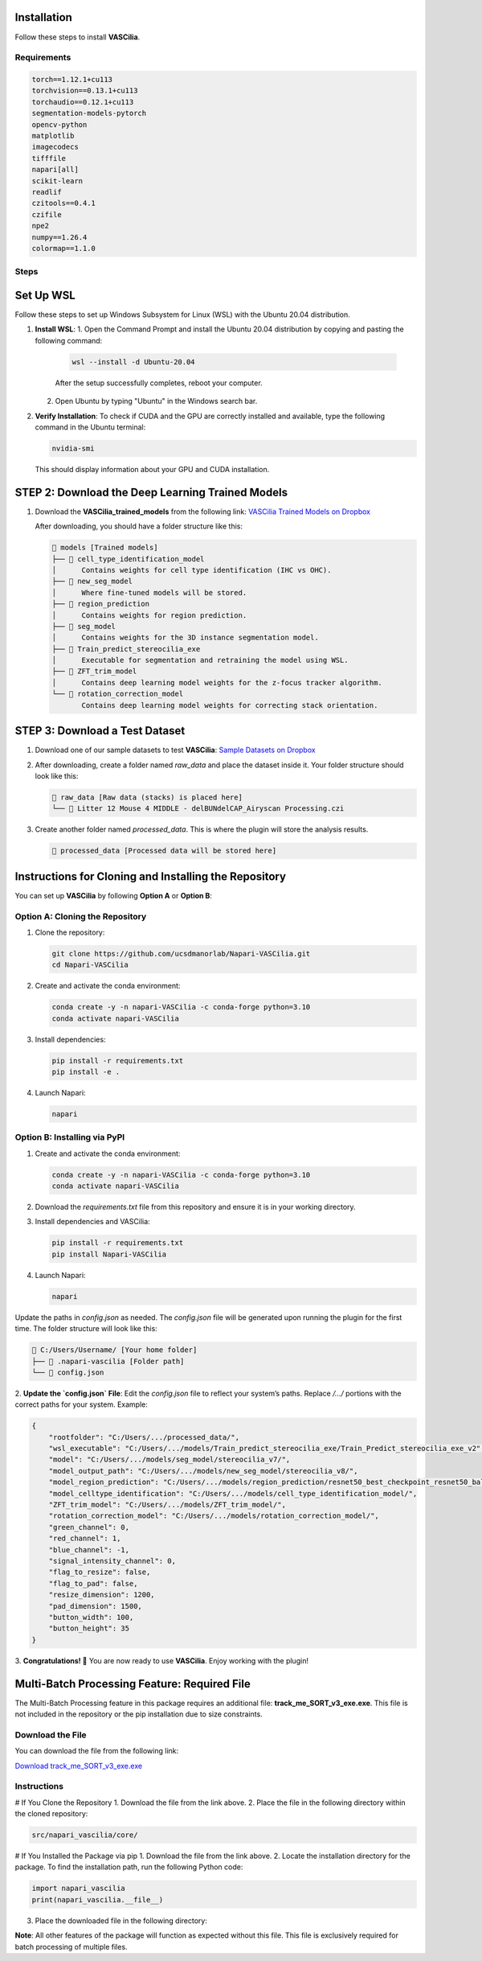 Installation
============

Follow these steps to install **VASCilia**.

Requirements
------------

.. code-block:: text

   torch==1.12.1+cu113
   torchvision==0.13.1+cu113
   torchaudio==0.12.1+cu113
   segmentation-models-pytorch
   opencv-python
   matplotlib
   imagecodecs
   tifffile
   napari[all]
   scikit-learn
   readlif
   czitools==0.4.1
   czifile
   npe2
   numpy==1.26.4
   colormap==1.1.0

Steps
-----
Set Up WSL
==========

Follow these steps to set up Windows Subsystem for Linux (WSL) with the Ubuntu 20.04 distribution.

1. **Install WSL**:
   1. Open the Command Prompt and install the Ubuntu 20.04 distribution by copying and pasting the following command:
   
      .. code-block:: bash

         wsl --install -d Ubuntu-20.04

      After the setup successfully completes, reboot your computer.

   2. Open Ubuntu by typing "Ubuntu" in the Windows search bar.

2. **Verify Installation**:
   To check if CUDA and the GPU are correctly installed and available, type the following command in the Ubuntu terminal:

   .. code-block:: bash

      nvidia-smi

   This should display information about your GPU and CUDA installation.

STEP 2: Download the Deep Learning Trained Models
=================================================

1. Download the **VASCilia_trained_models** from the following link:
   `VASCilia Trained Models on Dropbox <https://www.dropbox.com/scl/fo/jsvldda8yvma3omfijxxn/ALeDfYUbiOuj69Flbc728rs?rlkey=mtilfz33qiizpul7uyisud5st&st=41kjlbw0&dl=0>`_

   After downloading, you should have a folder structure like this:

   .. code-block::

      📁 models [Trained models]
      ├── 📁 cell_type_identification_model
      │      Contains weights for cell type identification (IHC vs OHC).
      ├── 📁 new_seg_model
      │      Where fine-tuned models will be stored.
      ├── 📁 region_prediction
      │      Contains weights for region prediction.
      ├── 📁 seg_model
      │      Contains weights for the 3D instance segmentation model.
      ├── 📁 Train_predict_stereocilia_exe
      │      Executable for segmentation and retraining the model using WSL.
      ├── 📁 ZFT_trim_model
      │      Contains deep learning model weights for the z-focus tracker algorithm.
      └── 📁 rotation_correction_model
             Contains deep learning model weights for correcting stack orientation.

STEP 3: Download a Test Dataset
===============================

1. Download one of our sample datasets to test **VASCilia**:
   `Sample Datasets on Dropbox <https://www.dropbox.com/scl/fo/pg3i39xaf3vtjydh663n9/h?rlkey=agtnxau73vrv3ism0h55eauek&dl=0>`_

2. After downloading, create a folder named `raw_data` and place the dataset inside it. Your folder structure should look like this:

   .. code-block::

      📁 raw_data [Raw data (stacks) is placed here]
      └── 📄 Litter 12 Mouse 4 MIDDLE - delBUNdelCAP_Airyscan Processing.czi

3. Create another folder named `processed_data`. This is where the plugin will store the analysis results.

   .. code-block::

      📁 processed_data [Processed data will be stored here]


Instructions for Cloning and Installing the Repository
=======================================================

You can set up **VASCilia** by following **Option A** or **Option B**:

Option A: Cloning the Repository
--------------------------------

1. Clone the repository:

   .. code-block:: bash

      git clone https://github.com/ucsdmanorlab/Napari-VASCilia.git
      cd Napari-VASCilia

2. Create and activate the conda environment:

   .. code-block:: bash

      conda create -y -n napari-VASCilia -c conda-forge python=3.10
      conda activate napari-VASCilia

3. Install dependencies:

   .. code-block:: bash

      pip install -r requirements.txt
      pip install -e .

4. Launch Napari:

   .. code-block:: bash

      napari

Option B: Installing via PyPI
-----------------------------

1. Create and activate the conda environment:

   .. code-block:: bash

      conda create -y -n napari-VASCilia -c conda-forge python=3.10
      conda activate napari-VASCilia

2. Download the `requirements.txt` file from this repository and ensure it is in your working directory.

3. Install dependencies and VASCilia:

   .. code-block:: bash

      pip install -r requirements.txt
      pip install Napari-VASCilia

4. Launch Napari:

   .. code-block:: bash

      napari



Update the paths in `config.json` as needed. The `config.json` file will be generated upon running the plugin for the first time. The folder structure will look like this:

.. code-block::

   📁 C:/Users/Username/ [Your home folder]
   ├── 📁 .napari-vascilia [Folder path]
   └── 📄 config.json

2. **Update the `config.json` File**:
Edit the `config.json` file to reflect your system’s paths. Replace `/.../` portions with the correct paths for your system. Example:

.. code-block:: json

   {
       "rootfolder": "C:/Users/.../processed_data/",
       "wsl_executable": "C:/Users/.../models/Train_predict_stereocilia_exe/Train_Predict_stereocilia_exe_v2",
       "model": "C:/Users/.../models/seg_model/stereocilia_v7/",
       "model_output_path": "C:/Users/.../models/new_seg_model/stereocilia_v8/",
       "model_region_prediction": "C:/Users/.../models/region_prediction/resnet50_best_checkpoint_resnet50_balancedclass.pth",
       "model_celltype_identification": "C:/Users/.../models/cell_type_identification_model/",
       "ZFT_trim_model": "C:/Users/.../models/ZFT_trim_model/",
       "rotation_correction_model": "C:/Users/.../models/rotation_correction_model/",
       "green_channel": 0,
       "red_channel": 1,
       "blue_channel": -1,
       "signal_intensity_channel": 0,
       "flag_to_resize": false,
       "flag_to_pad": false,
       "resize_dimension": 1200,
       "pad_dimension": 1500,
       "button_width": 100,
       "button_height": 35
   }

3. **Congratulations! 🎉**
You are now ready to use **VASCilia**. Enjoy working with the plugin!


Multi-Batch Processing Feature: Required File
=============================================

The Multi-Batch Processing feature in this package requires an additional file: **track_me_SORT_v3_exe.exe**. This file is not included in the repository or the pip installation due to size constraints.

Download the File
-----------------
You can download the file from the following link:

`Download track_me_SORT_v3_exe.exe <https://www.dropbox.com/scl/fo/sud3ziayvo7efcsbzgrd7/ACeJ6uMjNLcyk7ev0upJREE?rlkey=e6nzvpz8aoebzq4w3o5f339le&st=a9m73egz&dl=0>`_

Instructions
------------

# If You Clone the Repository
1. Download the file from the link above.
2. Place the file in the following directory within the cloned repository:

.. code-block:: python

    src/napari_vascilia/core/


# If You Installed the Package via pip
1. Download the file from the link above.
2. Locate the installation directory for the package. To find the installation path, run the following Python code:

.. code-block:: python

   import napari_vascilia
   print(napari_vascilia.__file__)

3. Place the downloaded file in the following directory:


**Note**: All other features of the package will function as expected without this file. This file is exclusively required for batch processing of multiple files.

